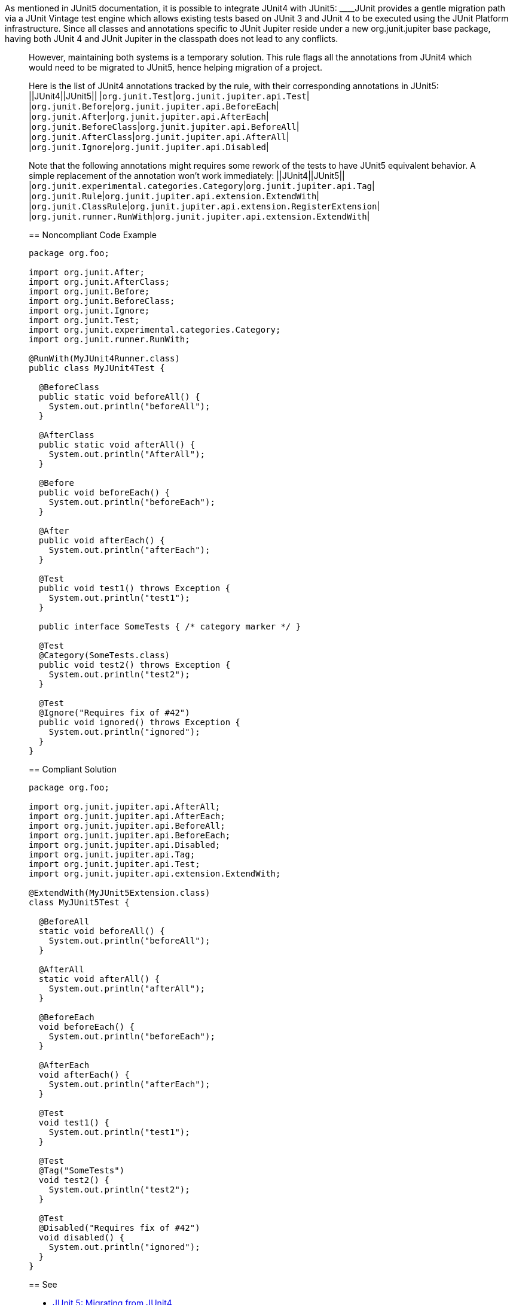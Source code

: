 As mentioned in JUnit5 documentation, it is possible to integrate JUnit4 with JUnit5:
____JUnit provides a gentle migration path via a JUnit Vintage test engine which allows existing tests based on JUnit 3 and JUnit 4 to be executed using the JUnit Platform infrastructure. Since all classes and annotations specific to JUnit Jupiter reside under a new org.junit.jupiter base package, having both JUnit 4 and JUnit Jupiter in the classpath does not lead to any conflicts.
____
However, maintaining both systems is a temporary solution. This rule flags all the annotations from JUnit4 which would need to be migrated to JUnit5, hence helping migration of a project.

Here is the list of JUnit4 annotations tracked by the rule, with their corresponding annotations in JUnit5:
||JUnit4||JUnit5||
|``org.junit.Test``|``org.junit.jupiter.api.Test``|
|``org.junit.Before``|``org.junit.jupiter.api.BeforeEach``|
|``org.junit.After``|``org.junit.jupiter.api.AfterEach``|
|``org.junit.BeforeClass``|``org.junit.jupiter.api.BeforeAll``|
|``org.junit.AfterClass``|``org.junit.jupiter.api.AfterAll``|
|``org.junit.Ignore``|``org.junit.jupiter.api.Disabled``|

Note that the following annotations might requires some rework of the tests to have JUnit5 equivalent behavior. A simple replacement of the annotation won't work immediately:
||JUnit4||JUnit5||
|``org.junit.experimental.categories.Category``|``org.junit.jupiter.api.Tag``|
|``org.junit.Rule``|``org.junit.jupiter.api.extension.ExtendWith``|
|``org.junit.ClassRule``|``org.junit.jupiter.api.extension.RegisterExtension``|
|``org.junit.runner.RunWith``|``org.junit.jupiter.api.extension.ExtendWith``|


== Noncompliant Code Example

----
package org.foo;

import org.junit.After;
import org.junit.AfterClass;
import org.junit.Before;
import org.junit.BeforeClass;
import org.junit.Ignore;
import org.junit.Test;
import org.junit.experimental.categories.Category;
import org.junit.runner.RunWith;

@RunWith(MyJUnit4Runner.class)
public class MyJUnit4Test {

  @BeforeClass
  public static void beforeAll() {
    System.out.println("beforeAll");
  }

  @AfterClass
  public static void afterAll() {
    System.out.println("AfterAll");
  }

  @Before
  public void beforeEach() {
    System.out.println("beforeEach");
  }

  @After
  public void afterEach() {
    System.out.println("afterEach");
  }

  @Test
  public void test1() throws Exception {
    System.out.println("test1");
  }

  public interface SomeTests { /* category marker */ }

  @Test
  @Category(SomeTests.class)
  public void test2() throws Exception {
    System.out.println("test2");
  }

  @Test
  @Ignore("Requires fix of #42")
  public void ignored() throws Exception {
    System.out.println("ignored");
  }
}
----


== Compliant Solution

----
package org.foo;

import org.junit.jupiter.api.AfterAll;
import org.junit.jupiter.api.AfterEach;
import org.junit.jupiter.api.BeforeAll;
import org.junit.jupiter.api.BeforeEach;
import org.junit.jupiter.api.Disabled;
import org.junit.jupiter.api.Tag;
import org.junit.jupiter.api.Test;
import org.junit.jupiter.api.extension.ExtendWith;

@ExtendWith(MyJUnit5Extension.class)
class MyJUnit5Test {

  @BeforeAll
  static void beforeAll() {
    System.out.println("beforeAll");
  }

  @AfterAll
  static void afterAll() {
    System.out.println("afterAll");
  }

  @BeforeEach
  void beforeEach() {
    System.out.println("beforeEach");
  }

  @AfterEach
  void afterEach() {
    System.out.println("afterEach");
  }

  @Test
  void test1() {
    System.out.println("test1");
  }

  @Test
  @Tag("SomeTests")
  void test2() {
    System.out.println("test2");
  }

  @Test
  @Disabled("Requires fix of #42")
  void disabled() {
    System.out.println("ignored");
  }
}
----


== See

* https://junit.org/junit5/docs/current/user-guide/#migrating-from-junit4[JUnit 5: Migrating from JUnit4]

